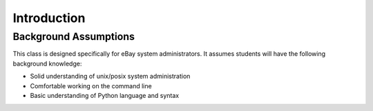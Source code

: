 ************
Introduction
************


Background Assumptions
======================

This class is designed specifically for eBay system administrators.  It assumes students will have the following background knowledge:

* Solid understanding of unix/posix system administration

* Comfortable working on the command line

* Basic understanding of Python language and syntax


